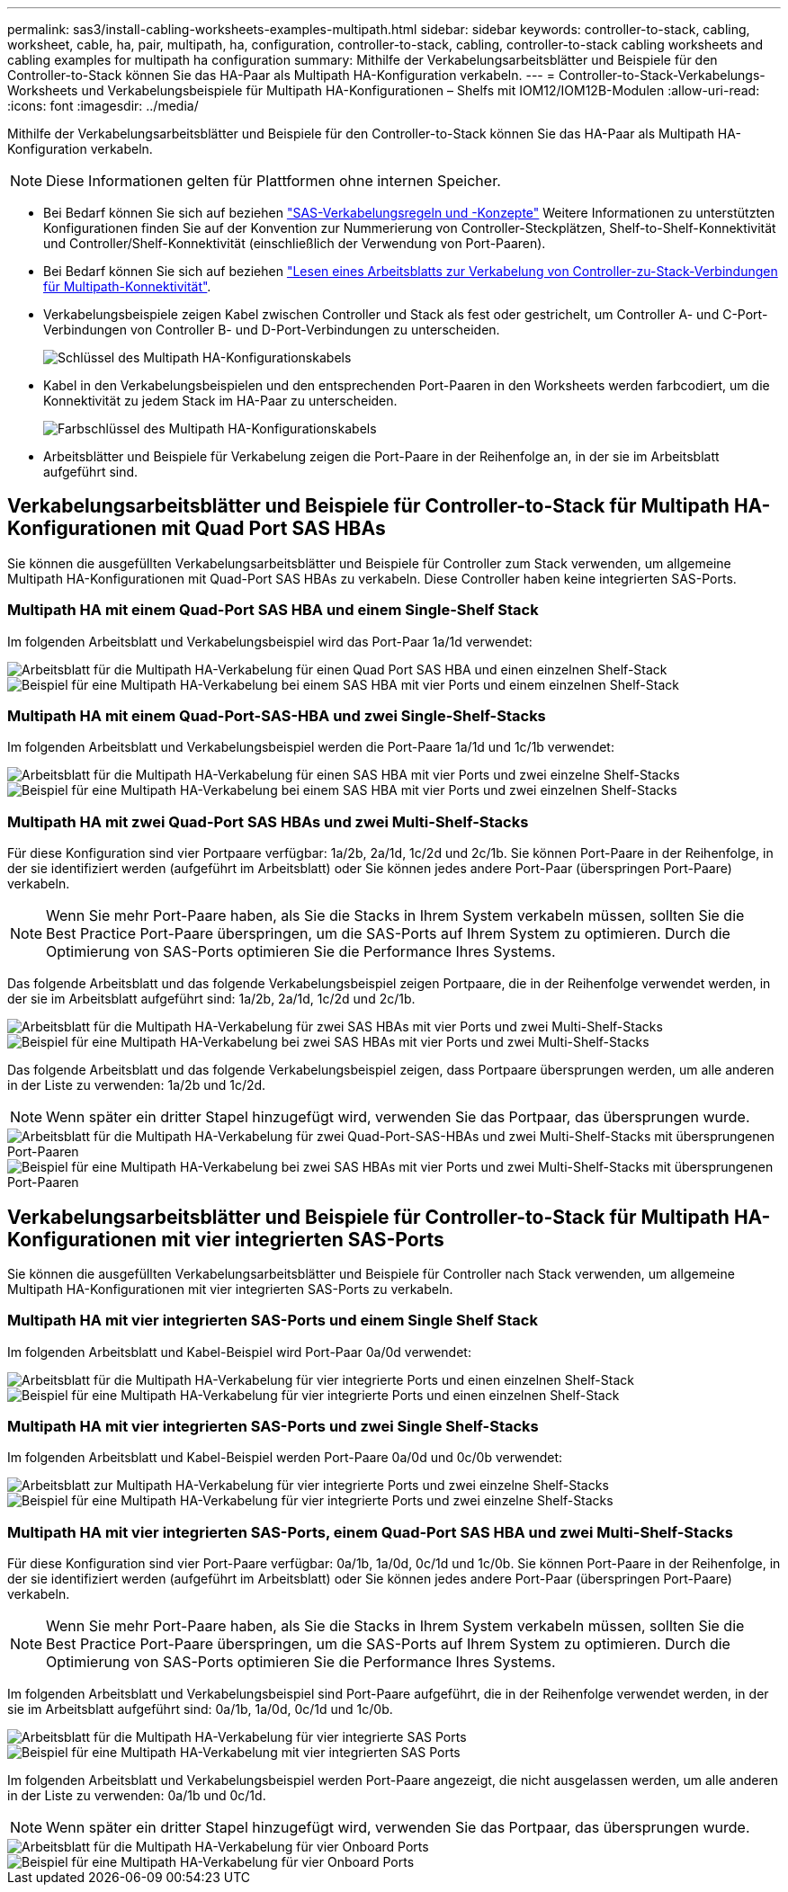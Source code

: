 ---
permalink: sas3/install-cabling-worksheets-examples-multipath.html 
sidebar: sidebar 
keywords: controller-to-stack, cabling, worksheet, cable, ha, pair, multipath, ha, configuration, controller-to-stack, cabling, controller-to-stack cabling worksheets and cabling examples for multipath ha configuration 
summary: Mithilfe der Verkabelungsarbeitsblätter und Beispiele für den Controller-to-Stack können Sie das HA-Paar als Multipath HA-Konfiguration verkabeln. 
---
= Controller-to-Stack-Verkabelungs-Worksheets und Verkabelungsbeispiele für Multipath HA-Konfigurationen – Shelfs mit IOM12/IOM12B-Modulen
:allow-uri-read: 
:icons: font
:imagesdir: ../media/


[role="lead"]
Mithilfe der Verkabelungsarbeitsblätter und Beispiele für den Controller-to-Stack können Sie das HA-Paar als Multipath HA-Konfiguration verkabeln.


NOTE: Diese Informationen gelten für Plattformen ohne internen Speicher.

* Bei Bedarf können Sie sich auf beziehen link:install-cabling-rules.html["SAS-Verkabelungsregeln und -Konzepte"] Weitere Informationen zu unterstützten Konfigurationen finden Sie auf der Konvention zur Nummerierung von Controller-Steckplätzen, Shelf-to-Shelf-Konnektivität und Controller/Shelf-Konnektivität (einschließlich der Verwendung von Port-Paaren).
* Bei Bedarf können Sie sich auf beziehen link:install-cabling-worksheets-how-to-read-multipath.html["Lesen eines Arbeitsblatts zur Verkabelung von Controller-zu-Stack-Verbindungen für Multipath-Konnektivität"].
* Verkabelungsbeispiele zeigen Kabel zwischen Controller und Stack als fest oder gestrichelt, um Controller A- und C-Port-Verbindungen von Controller B- und D-Port-Verbindungen zu unterscheiden.
+
image::../media/drw_controller_to_stack_cable_type_key.gif[Schlüssel des Multipath HA-Konfigurationskabels]

* Kabel in den Verkabelungsbeispielen und den entsprechenden Port-Paaren in den Worksheets werden farbcodiert, um die Konnektivität zu jedem Stack im HA-Paar zu unterscheiden.
+
image::../media/drw_controller_to_stack_cable_color_key_non2600_4stackcolors.gif[Farbschlüssel des Multipath HA-Konfigurationskabels]

* Arbeitsblätter und Beispiele für Verkabelung zeigen die Port-Paare in der Reihenfolge an, in der sie im Arbeitsblatt aufgeführt sind.




== Verkabelungsarbeitsblätter und Beispiele für Controller-to-Stack für Multipath HA-Konfigurationen mit Quad Port SAS HBAs

Sie können die ausgefüllten Verkabelungsarbeitsblätter und Beispiele für Controller zum Stack verwenden, um allgemeine Multipath HA-Konfigurationen mit Quad-Port SAS HBAs zu verkabeln. Diese Controller haben keine integrierten SAS-Ports.



=== Multipath HA mit einem Quad-Port SAS HBA und einem Single-Shelf Stack

Im folgenden Arbeitsblatt und Verkabelungsbeispiel wird das Port-Paar 1a/1d verwendet:

image::../media/drw_worksheet_mpha_slot_1_one_4porthba_one_singleshelf_stack.gif[Arbeitsblatt für die Multipath HA-Verkabelung für einen Quad Port SAS HBA und einen einzelnen Shelf-Stack]

image::../media/drw_mpha_slot_1_one_4porthba_one_singleshelf_stack.gif[Beispiel für eine Multipath HA-Verkabelung bei einem SAS HBA mit vier Ports und einem einzelnen Shelf-Stack]



=== Multipath HA mit einem Quad-Port-SAS-HBA und zwei Single-Shelf-Stacks

Im folgenden Arbeitsblatt und Verkabelungsbeispiel werden die Port-Paare 1a/1d und 1c/1b verwendet:

image::../media/drw_worksheet_mpha_slot_1_one_4porthba_two_singleshelf_stacks.gif[Arbeitsblatt für die Multipath HA-Verkabelung für einen SAS HBA mit vier Ports und zwei einzelne Shelf-Stacks]

image::../media/drw_mpha_slot_1_one_4porthba_two_singleshelf_stacks.gif[Beispiel für eine Multipath HA-Verkabelung bei einem SAS HBA mit vier Ports und zwei einzelnen Shelf-Stacks]



=== Multipath HA mit zwei Quad-Port SAS HBAs und zwei Multi-Shelf-Stacks

Für diese Konfiguration sind vier Portpaare verfügbar: 1a/2b, 2a/1d, 1c/2d und 2c/1b. Sie können Port-Paare in der Reihenfolge, in der sie identifiziert werden (aufgeführt im Arbeitsblatt) oder Sie können jedes andere Port-Paar (überspringen Port-Paare) verkabeln.


NOTE: Wenn Sie mehr Port-Paare haben, als Sie die Stacks in Ihrem System verkabeln müssen, sollten Sie die Best Practice Port-Paare überspringen, um die SAS-Ports auf Ihrem System zu optimieren. Durch die Optimierung von SAS-Ports optimieren Sie die Performance Ihres Systems.

Das folgende Arbeitsblatt und das folgende Verkabelungsbeispiel zeigen Portpaare, die in der Reihenfolge verwendet werden, in der sie im Arbeitsblatt aufgeführt sind: 1a/2b, 2a/1d, 1c/2d und 2c/1b.

image::../media/drw_worksheet_mpha_slots_1_and_2_two_4porthbas_two_stacks.gif[Arbeitsblatt für die Multipath HA-Verkabelung für zwei SAS HBAs mit vier Ports und zwei Multi-Shelf-Stacks]

image::../media/drw_mpha_slots_1_and_2_4porthbas_4_stacks.gif[Beispiel für eine Multipath HA-Verkabelung bei zwei SAS HBAs mit vier Ports und zwei Multi-Shelf-Stacks]

Das folgende Arbeitsblatt und das folgende Verkabelungsbeispiel zeigen, dass Portpaare übersprungen werden, um alle anderen in der Liste zu verwenden: 1a/2b und 1c/2d.


NOTE: Wenn später ein dritter Stapel hinzugefügt wird, verwenden Sie das Portpaar, das übersprungen wurde.

image::../media/drw_worksheet_mpha_slots_1_and_2_two_4porthbas_two_stacks_skipped.gif[Arbeitsblatt für die Multipath HA-Verkabelung für zwei Quad-Port-SAS-HBAs und zwei Multi-Shelf-Stacks mit übersprungenen Port-Paaren]

image::../media/drw_mpha_slots_1_and_2_two_4porthbas_two_stacks_skipped.gif[Beispiel für eine Multipath HA-Verkabelung bei zwei SAS HBAs mit vier Ports und zwei Multi-Shelf-Stacks mit übersprungenen Port-Paaren]



== Verkabelungsarbeitsblätter und Beispiele für Controller-to-Stack für Multipath HA-Konfigurationen mit vier integrierten SAS-Ports

Sie können die ausgefüllten Verkabelungsarbeitsblätter und Beispiele für Controller nach Stack verwenden, um allgemeine Multipath HA-Konfigurationen mit vier integrierten SAS-Ports zu verkabeln.



=== Multipath HA mit vier integrierten SAS-Ports und einem Single Shelf Stack

Im folgenden Arbeitsblatt und Kabel-Beispiel wird Port-Paar 0a/0d verwendet:

image::../media/drw_worksheet_mpha_slot_0_4ports_one_singleshelf_stack.gif[Arbeitsblatt für die Multipath HA-Verkabelung für vier integrierte Ports und einen einzelnen Shelf-Stack]

image::../media/drw_mpha_slot_0_4ports_one_singleshelf_stack.gif[Beispiel für eine Multipath HA-Verkabelung für vier integrierte Ports und einen einzelnen Shelf-Stack]



=== Multipath HA mit vier integrierten SAS-Ports und zwei Single Shelf-Stacks

Im folgenden Arbeitsblatt und Kabel-Beispiel werden Port-Paare 0a/0d und 0c/0b verwendet:

image::../media/drw_worksheet_mpha_slot_0_4ports_two_singleshelf_stacks.gif[Arbeitsblatt zur Multipath HA-Verkabelung für vier integrierte Ports und zwei einzelne Shelf-Stacks]

image::../media/drw_mpha_slot_0_4ports_two_singleshelf_stacks.gif[Beispiel für eine Multipath HA-Verkabelung für vier integrierte Ports und zwei einzelne Shelf-Stacks]



=== Multipath HA mit vier integrierten SAS-Ports, einem Quad-Port SAS HBA und zwei Multi-Shelf-Stacks

Für diese Konfiguration sind vier Port-Paare verfügbar: 0a/1b, 1a/0d, 0c/1d und 1c/0b. Sie können Port-Paare in der Reihenfolge, in der sie identifiziert werden (aufgeführt im Arbeitsblatt) oder Sie können jedes andere Port-Paar (überspringen Port-Paare) verkabeln.


NOTE: Wenn Sie mehr Port-Paare haben, als Sie die Stacks in Ihrem System verkabeln müssen, sollten Sie die Best Practice Port-Paare überspringen, um die SAS-Ports auf Ihrem System zu optimieren. Durch die Optimierung von SAS-Ports optimieren Sie die Performance Ihres Systems.

Im folgenden Arbeitsblatt und Verkabelungsbeispiel sind Port-Paare aufgeführt, die in der Reihenfolge verwendet werden, in der sie im Arbeitsblatt aufgeführt sind: 0a/1b, 1a/0d, 0c/1d und 1c/0b.

image::../media/drw_worksheet_mpha_slots_0_and_1_8ports_4stacks.gif[Arbeitsblatt für die Multipath HA-Verkabelung für vier integrierte SAS Ports, SAS HBA mit vier Ports und zwei Multi-Shelf-Stacks]

image::../media/drw_mpha_slots_0_and_1_8ports_4_stacks.gif[Beispiel für eine Multipath HA-Verkabelung mit vier integrierten SAS Ports, einem SAS HBA mit vier Ports und zwei Multi-Shelf-Stacks]

Im folgenden Arbeitsblatt und Verkabelungsbeispiel werden Port-Paare angezeigt, die nicht ausgelassen werden, um alle anderen in der Liste zu verwenden: 0a/1b und 0c/1d.


NOTE: Wenn später ein dritter Stapel hinzugefügt wird, verwenden Sie das Portpaar, das übersprungen wurde.

image::../media/drw_worksheet_mpha_slots_0_and_1_8ports_two_stacks_skipped.gif[Arbeitsblatt für die Multipath HA-Verkabelung für vier Onboard Ports, SAS HBA mit vier Ports und zwei Multi-Shelf-Stacks mit übersprungenen Port-Paaren]

image::../media/drw_mpha_slots_0_and_1_8ports_two_stacks_skipped.gif[Beispiel für eine Multipath HA-Verkabelung für vier Onboard Ports, einen SAS HBA mit vier Ports und zwei Multi-Shelf-Stacks mit übersprungenen Port-Paaren]
